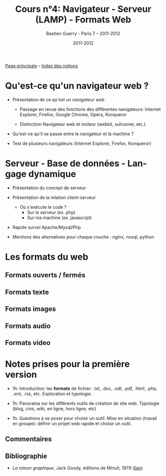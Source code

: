 #+TITLE: Cours n°4: Navigateur - Serveur (LAMP) - Formats Web
#+AUTHOR: Bastien Guerry - Paris 7 -- 2011-2012
#+DATE: 2011-2012
#+LANGUAGE: fr
#+LATEX_HEADER: \usepackage[french]{babel}
#+LATEX_HEADER: \usepackage{hyperref}
#+LATEX_HEADER: \hypersetup{colorlinks=true,urlcolor=blue,linkcolor=blue,}
#+LATEX_HEADER: \usepackage{geometry}
#+LATEX_HEADER: \geometry{left=1.2in,right=1.2in,top=1.2in,bottom=1.2in}

[[file:index.org][Page principale]] -- [[file:theindex.org][Index des notions]]

* Qu'est-ce qu'un navigateur web ?

#+INDEX: Internet Explorer
#+INDEX: Firefox
#+INDEX: Opéra
#+INDEX: Konqueror
#+INDEX: Google Chrome
#+INDEX: Xulrunner
#+INDEX: Webkit
#+INDEX: Java
#+INDEX: Javascript
#+INDEX: Cookie
#+INDEX: Php
#+INDEX: Serveur
#+INDEX: Client-Serveur
#+INDEX: Base de donnée
#+INDEX: Navigateur Web
#+INDEX: Mysql
#+INDEX: Apache
#+INDEX: LAMP


- Présentation de ce qu'est un /navigateur web/

  - Passage en revue des fonctions des différentes navigateurs:
    Internet Explorer, Firefox, Google Chrome, Opéra, Konqueror

  - Distinction Navigateur web et moteur (webkit, xulrunner, etc.)

- Qu'est-ce qu'il se passe entre le navigateur et la machine ?

- Test de plusieurs navigateurs (Internet Explorer, Firefox, Konqueror)

* Serveur - Base de données - Langage dynamique

- Présentation du concept de serveur

- Présentation de la relation client-serveur
  
  - Où s'exécute le code ?
    - Sur le serveur (ex. php)
    - Sur ma machine (ex. javascript)

- Rapide survol Apache/Mysql/Php
- Mentions des alternatives pour chaque couche : nginx, nosql, python

* Les formats du web

** Formats ouverts / fermés

** Formats texte

** Formats images

** Formats audio

** Formats video
* Notes prises pour la première version

- 1h: Introduction: les *formats* de fichier: .txt, .doc, .odt, .pdf,
  .html, .php, .xml, .rss, etc.  Exploration et typologie.

- 1h: Panorama sur les différents outils de création de site web.
  Typologie (blog, cms, wiki, en ligne, hors ligne, etc)

- 1h: Questions à se poser pour choisir un outil.  Mise en situation
  (travail en groupe): définir un projet web rapide et choisir un outil.

** Commentaires

** Bibliographie

- /La raison graphique/, Jack Goody, éditions de Minuit, 1979 ([[http://www.leseditionsdeminuit.fr/f/index.php?sp%3Dliv&livre_id%3D2096][lien]])
